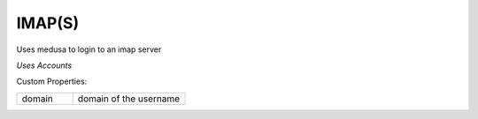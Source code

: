 IMAP(S)
^^^^^^^
Uses medusa to login to an imap server

`Uses Accounts`

Custom Properties:

.. list-table::
   :widths: 25 50

   * - domain
     - domain of the username
